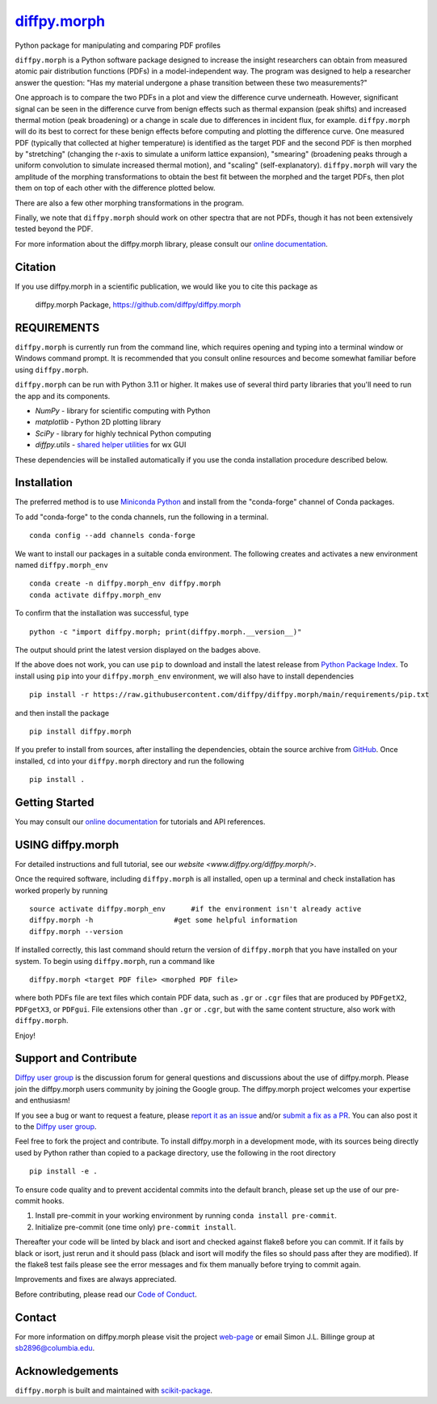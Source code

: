 |Icon| |title|_
===============

.. |title| replace:: diffpy.morph
.. _title: https://diffpy.github.io/diffpy.morph

.. |Icon| image:: https://avatars.githubusercontent.com/diffpy
        :target: https://diffpy.github.io/diffpy.morph
        :height: 100px

|PyPI| |Forge| |PythonVersion| |PR|

|CI| |Codecov| |Black| |Tracking|

.. |Black| image:: https://img.shields.io/badge/code_style-black-black
        :target: https://github.com/psf/black

.. |CI| image:: https://github.com/diffpy/diffpy.morph/actions/workflows/matrix-and-codecov-on-merge-to-main.yml/badge.svg
        :target: https://github.com/diffpy/diffpy.morph/actions/workflows/matrix-and-codecov-on-merge-to-main.yml

.. |Codecov| image:: https://codecov.io/gh/diffpy/diffpy.morph/branch/main/graph/badge.svg
        :target: https://codecov.io/gh/diffpy/diffpy.morph

.. |Forge| image:: https://img.shields.io/conda/vn/conda-forge/diffpy.morph
        :target: https://anaconda.org/conda-forge/diffpy.morph

.. |PR| image:: https://img.shields.io/badge/PR-Welcome-29ab47ff

.. |PyPI| image:: https://img.shields.io/pypi/v/diffpy.morph
        :target: https://pypi.org/project/diffpy.morph/

.. |PythonVersion| image:: https://img.shields.io/pypi/pyversions/diffpy.morph
        :target: https://pypi.org/project/diffpy.morph/

.. |Tracking| image:: https://img.shields.io/badge/issue_tracking-github-blue
        :target: https://github.com/diffpy/diffpy.morph/issues

Python package for manipulating and comparing PDF profiles

``diffpy.morph`` is a Python software package designed to increase the insight
researchers can obtain from measured atomic pair distribution functions
(PDFs) in a model-independent way. The program was designed to help a
researcher answer the question: "Has my material undergone a phase
transition between these two measurements?"

One approach is to compare the two PDFs in a plot and view the difference
curve underneath. However, significant signal can be seen in the
difference curve from benign effects such as thermal expansion (peak
shifts) and increased thermal motion (peak broadening) or a change in
scale due to differences in incident flux, for example. ``diffpy.morph`` will
do its best to correct for these benign effects before computing and
plotting the difference curve. One measured PDF (typically that collected
at higher temperature) is identified as the target PDF and the second
PDF is then morphed by "stretching" (changing the r-axis to simulate a
uniform lattice expansion), "smearing" (broadening peaks through a
uniform convolution to simulate increased thermal motion), and "scaling"
(self-explanatory). ``diffpy.morph`` will vary the amplitude of the morphing
transformations to obtain the best fit between the morphed and the target
PDFs, then plot them on top of each other with the difference plotted
below.

There are also a few other morphing transformations in the program.

Finally, we note that ``diffpy.morph`` should work on other spectra that are not
PDFs, though it has not been extensively tested beyond the PDF.


For more information about the diffpy.morph library, please consult our `online documentation <https://diffpy.github.io/diffpy.morph>`_.

Citation
--------

If you use diffpy.morph in a scientific publication, we would like you to cite this package as

        diffpy.morph Package, https://github.com/diffpy/diffpy.morph

REQUIREMENTS
------------------------------------------------------------------------

``diffpy.morph`` is currently run from the command line, which requires opening
and typing into a terminal window or Windows command prompt. It is
recommended that you consult online resources and become somewhat
familiar before using ``diffpy.morph``.

``diffpy.morph`` can be run with Python 3.11 or higher. It makes use of several third party
libraries that you'll need to run the app and its components.

* `NumPy`              - library for scientific computing with Python
* `matplotlib`         - Python 2D plotting library
* `SciPy`              - library for highly technical Python computing
* `diffpy.utils`       - `shared helper utilities <https://github.com/diffpy/diffpy.utils/>`_ for wx GUI

These dependencies will be installed automatically if you use the conda
installation procedure described below.

Installation
------------

The preferred method is to use `Miniconda Python
<https://docs.conda.io/projects/miniconda/en/latest/miniconda-install.html>`_
and install from the "conda-forge" channel of Conda packages.

To add "conda-forge" to the conda channels, run the following in a terminal. ::

        conda config --add channels conda-forge

We want to install our packages in a suitable conda environment.
The following creates and activates a new environment named ``diffpy.morph_env`` ::

        conda create -n diffpy.morph_env diffpy.morph
        conda activate diffpy.morph_env

To confirm that the installation was successful, type ::

        python -c "import diffpy.morph; print(diffpy.morph.__version__)"

The output should print the latest version displayed on the badges above.

If the above does not work, you can use ``pip`` to download and install the latest release from
`Python Package Index <https://pypi.python.org>`_.
To install using ``pip`` into your ``diffpy.morph_env`` environment, we will also have to install dependencies ::

        pip install -r https://raw.githubusercontent.com/diffpy/diffpy.morph/main/requirements/pip.txt

and then install the package ::

        pip install diffpy.morph

If you prefer to install from sources, after installing the dependencies, obtain the source archive from
`GitHub <https://github.com/diffpy/diffpy.morph/>`_. Once installed, ``cd`` into your ``diffpy.morph`` directory
and run the following ::

        pip install .

Getting Started
---------------

You may consult our `online documentation <https://diffpy.github.io/diffpy.morph>`_ for tutorials and API references.

USING diffpy.morph
------------------

For detailed instructions and full tutorial, see our `website <www.diffpy.org/diffpy.morph/>`.

Once the required software, including ``diffpy.morph`` is all installed, open
up a terminal and check installation has worked properly by running ::

	source activate diffpy.morph_env      #if the environment isn't already active
	diffpy.morph -h			  #get some helpful information
	diffpy.morph --version

If installed correctly, this last command should return the version
of ``diffpy.morph`` that you have installed on your system. To begin using
``diffpy.morph``, run a command like ::

	diffpy.morph <target PDF file> <morphed PDF file>

where both PDFs file are text files which contain PDF data, such as ``.gr``
or ``.cgr`` files that are produced by ``PDFgetX2``, ``PDFgetX3``,
or ``PDFgui``. File extensions other than ``.gr`` or ``.cgr``,
but with the same content structure, also work with ``diffpy.morph``.

Enjoy!


Support and Contribute
----------------------

`Diffpy user group <https://groups.google.com/g/diffpy-users>`_ is the discussion forum for general questions and discussions about the use of diffpy.morph. Please join the diffpy.morph users community by joining the Google group. The diffpy.morph project welcomes your expertise and enthusiasm!

If you see a bug or want to request a feature, please `report it as an issue <https://github.com/diffpy/diffpy.morph/issues>`_ and/or `submit a fix as a PR <https://github.com/diffpy/diffpy.morph/pulls>`_. You can also post it to the `Diffpy user group <https://groups.google.com/g/diffpy-users>`_.

Feel free to fork the project and contribute. To install diffpy.morph
in a development mode, with its sources being directly used by Python
rather than copied to a package directory, use the following in the root
directory ::

        pip install -e .

To ensure code quality and to prevent accidental commits into the default branch, please set up the use of our pre-commit
hooks.

1. Install pre-commit in your working environment by running ``conda install pre-commit``.

2. Initialize pre-commit (one time only) ``pre-commit install``.

Thereafter your code will be linted by black and isort and checked against flake8 before you can commit.
If it fails by black or isort, just rerun and it should pass (black and isort will modify the files so should
pass after they are modified). If the flake8 test fails please see the error messages and fix them manually before
trying to commit again.

Improvements and fixes are always appreciated.

Before contributing, please read our `Code of Conduct <https://github.com/diffpy/diffpy.morph/blob/main/CODE-OF-CONDUCT.rst>`_.

Contact
-------

For more information on diffpy.morph please visit the project `web-page <https://diffpy.github.io/>`_ or email Simon J.L. Billinge group at sb2896@columbia.edu.

Acknowledgements
----------------

``diffpy.morph`` is built and maintained with `scikit-package <https://scikit-package.github.io/scikit-package/>`_.
